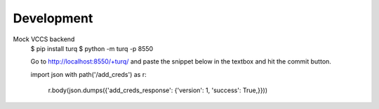 Development
-----------

Mock VCCS backend
    $ pip install turq
    $ python -m turq -p 8550

    Go to http://localhost:8550/+turq/ and paste the snippet below in the textbox and hit the commit button.

    import json
    with path('/add_creds') as r:
        r.body(json.dumps({'add_creds_response': {'version': 1, 'success': True,}}))